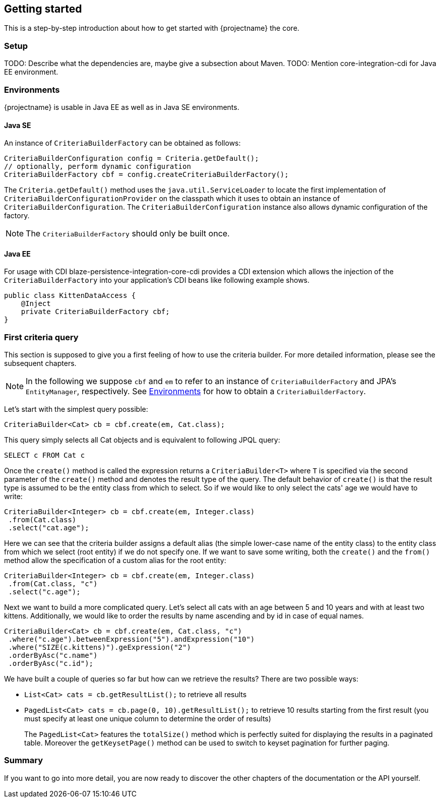 == Getting started

This is a step-by-step introduction about how to get started with {projectname} the core.

=== Setup

TODO: Describe what the dependencies are, maybe give a subsection about Maven.
TODO: Mention core-integration-cdi for Java EE environment.

=== Environments [[Environments]]

{projectname} is usable in Java EE as well as in Java SE environments.

==== Java SE

An instance of `CriteriaBuilderFactory` can be obtained as follows:

[source,java]
----
CriteriaBuilderConfiguration config = Criteria.getDefault();
// optionally, perform dynamic configuration
CriteriaBuilderFactory cbf = config.createCriteriaBuilderFactory();
----

The `Criteria.getDefault()` method uses the `java.util.ServiceLoader` to locate
the first implementation of `CriteriaBuilderConfigurationProvider` on the classpath
which it uses to obtain an instance of `CriteriaBuilderConfiguration`.
The `CriteriaBuilderConfiguration` instance also allows dynamic configuration of the
factory.

NOTE: The `CriteriaBuilderFactory` should only be built once.

==== Java EE

For usage with CDI blaze-persistence-integration-core-cdi provides a CDI
extension which allows the injection of the `CriteriaBuilderFactory` into your
application's CDI beans like following example shows.

[source,java]
----
public class KittenDataAccess {
    @Inject
    private CriteriaBuilderFactory cbf;
}
----

=== First criteria query

This section is supposed to give you a first feeling of how to use the criteria
builder. For more detailed information, please see the subsequent chapters.

NOTE: In the following we suppose `cbf` and `em` to refer to an instance of `CriteriaBuilderFactory`
and JPA's `EntityManager`, respectively.
See <<Environments>> for how to obtain a `CriteriaBuilderFactory`.

Let's start with the simplest query possible:
[source,java]
----
CriteriaBuilder<Cat> cb = cbf.create(em, Cat.class);
----
This query simply selects all Cat objects and is equivalent to following JPQL query:
[source,sql]
----
SELECT c FROM Cat c
----
Once the `create()` method is called the expression returns a `CriteriaBuilder<T>` where
`T` is specified via the second parameter of the `create()` method and denotes the
result type of the query. The default behavior of `create()` is that the result type
is assumed to be the entity class from which to select.
So if we would like to only select the cats' age we would have to write:
[source,java]
----
CriteriaBuilder<Integer> cb = cbf.create(em, Integer.class)
 .from(Cat.class)
 .select("cat.age");
----

Here we can see that the criteria builder assigns a default alias (the simple lower-case name of the entity class)
to the entity class from which we select (root entity) if we do not specify one. If we want to save some
writing, both the `create()` and the `from()` method allow the specification of a custom alias
for the root entity:
[source,java]
----
CriteriaBuilder<Integer> cb = cbf.create(em, Integer.class)
 .from(Cat.class, "c")
 .select("c.age");
----

Next we want to build a more complicated query. Let's select all cats with an
age between 5 and 10 years and with at least two kittens. Additionally, we would
like to order the results by name ascending and by id in case of equal names.
[source,java]
----
CriteriaBuilder<Cat> cb = cbf.create(em, Cat.class, "c")
 .where("c.age").betweenExpression("5").andExpression("10")
 .where("SIZE(c.kittens)").geExpression("2")
 .orderByAsc("c.name")
 .orderByAsc("c.id");
----

We have built a couple of queries so far but how can we retrieve the results?
There are two possible ways:

* `List<Cat> cats = cb.getResultList();` to retrieve all results
* `PagedList<Cat> cats = cb.page(0, 10).getResultList();` to retrieve 10 results starting from the first result
(you must specify at least one unique column to determine the order of results)
+
The `PagedList<Cat>` features the `totalSize()` method which is perfectly suited for displaying the results in a
paginated table. Moreover the `getKeysetPage()` method can be used to switch to keyset pagination for further paging.

=== Summary

If you want to go into more detail, you are now ready to discover the other chapters of the documentation or
the API yourself.